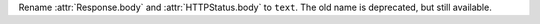 Rename :attr:`Response.body` and :attr:`HTTPStatus.body` to ``text``.
The old name is deprecated, but still available.
